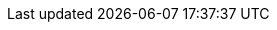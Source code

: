 :quickstart-project-name: quickstart-nvidia-cheminformatics
:quickstart-github-org: aws-quickstart
:partner-product-name: NVidia Cheminformatics
:partner-product-short-name: Cheminformatics
:partner-company-name: NVIDIA INC.
:doc-month: April
:doc-year: 2022
:partner-contributors: John Smith, {partner-company-name}
// :other-contributors: Akua Mansa, Trek10
:aws-contributors: Doruk Ozturk, AWS World Wide Commercial Sector (WWCS) team
:aws-ia-contributors: Troy Ameigh, AWS Integration and Automation team
:deployment_time: 25 minutes
:default_deployment_region: us-east-1
// :private_repo: